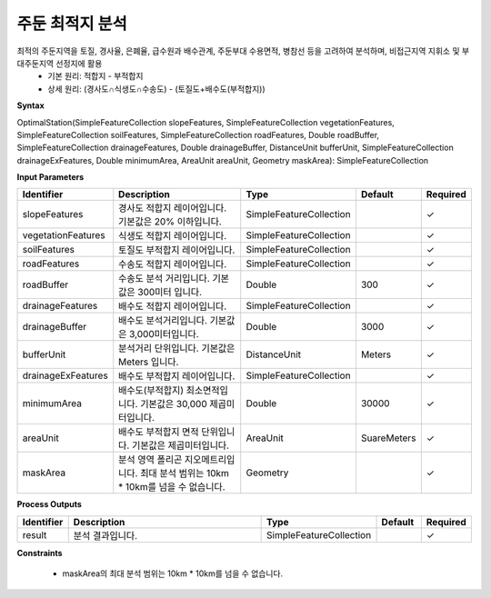 .. _optimalstation:

주둔 최적지 분석
====================================
최적의 주둔지역을 토질, 경사율, 은폐율, 급수원과 배수관계, 주둔부대 수용면적, 병참선 등을 고려하여 분석하며, 비접근지역 지휘소 및 부대주둔지역 선정지에 활용
 - 기본 원리: 적합지 - 부적합지
 - 상세 원리: (경사도∩식생도∩수송도) - (토질도+배수도(부적합지))

**Syntax**

OptimalStation(SimpleFeatureCollection slopeFeatures, SimpleFeatureCollection vegetationFeatures,  SimpleFeatureCollection soilFeatures, SimpleFeatureCollection roadFeatures, Double roadBuffer, SimpleFeatureCollection drainageFeatures, Double drainageBuffer, DistanceUnit bufferUnit, SimpleFeatureCollection drainageExFeatures, Double minimumArea, AreaUnit areaUnit, Geometry maskArea): SimpleFeatureCollection

**Input Parameters**

.. list-table::
   :widths: 10 50 20 10 10

   * - **Identifier**
     - **Description**
     - **Type**
     - **Default**
     - **Required**

   * - slopeFeatures
     - 경사도 적합지 레이어입니다. 기본값은 20% 이하입니다.
     - SimpleFeatureCollection
     -
     - ✓

   * - vegetationFeatures
     - 식생도 적합지 레이어입니다.
     - SimpleFeatureCollection
     -
     - ✓

   * - soilFeatures
     - 토질도 부적합지 레이어입니다.
     - SimpleFeatureCollection
     -
     - ✓

   * - roadFeatures
     - 수송도 적합지 레이어입니다.
     - SimpleFeatureCollection
     -
     - ✓

   * - roadBuffer
     - 수송도 분석 거리입니다. 기본값은 300미터 입니다.
     - Double
     - 300
     - ✓

   * - drainageFeatures
     - 배수도 적합지 레이어입니다.
     - SimpleFeatureCollection
     -
     - ✓

   * - drainageBuffer
     - 배수도 분석거리입니다. 기본값은 3,000미터입니다.
     - Double
     - 3000
     - ✓

   * - bufferUnit
     - 분석거리 단위입니다. 기본값은 Meters 입니다.
     - DistanceUnit
     - Meters
     - ✓

   * - drainageExFeatures
     - 배수도 부적합지 레이어입니다.
     - SimpleFeatureCollection
     -
     - ✓

   * - minimumArea
     - 배수도(부적합지) 최소면적입니다. 기본값은 30,000 제곱미터입니다.
     - Double
     - 30000
     - ✓

   * - areaUnit
     - 배수도 부적합지 면적 단위입니다. 기본값은 제곱미터입니다.
     - AreaUnit
     - SuareMeters
     - ✓

   * - maskArea
     - 분석 영역 폴리곤 지오메트리입니다. 최대 분석 범위는 10km * 10km를 넘을 수 없습니다.
     - Geometry
     -
     - ✓

**Process Outputs**

.. list-table::
   :widths: 10 50 20 10 10

   * - **Identifier**
     - **Description**
     - **Type**
     - **Default**
     - **Required**

   * - result
     - 분석 결과입니다.
     - SimpleFeatureCollection
     -
     - ✓

**Constraints**

 - maskArea의 최대 분석 범위는 10km * 10km를 넘을 수 없습니다.
